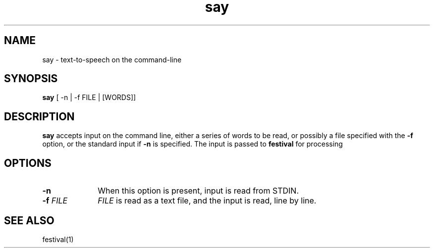 .TH say 1 "April 8, 2011" "" "say"
.SH NAME
say \- text-to-speech on the command-line
.SH SYNOPSIS
.B say
[ -n | -f FILE | [WORDS]]
.SH DESCRIPTION
.B say
accepts input on the command line, either a series of words to be read, or
possibly a file specified with the
.B \-f
option, or the standard input if
.B \-n
is specified. The input is passed to
.B festival 
for processing
.SH OPTIONS
.PP
.PD 0
.TP 10
.BI \-n
When this option is present, input is read from STDIN.
.TP
.BI \-f "\| FILE\^"
.I FILE
is read as a text file, and the input is read, line by line.
.PD
.SH "SEE ALSO"
festival(1)
